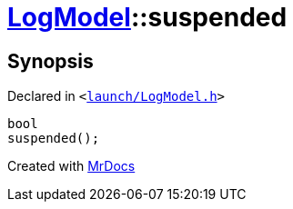 [#LogModel-suspended]
= xref:LogModel.adoc[LogModel]::suspended
:relfileprefix: ../
:mrdocs:


== Synopsis

Declared in `&lt;https://github.com/PrismLauncher/PrismLauncher/blob/develop/launcher/launch/LogModel.h#L19[launch&sol;LogModel&period;h]&gt;`

[source,cpp,subs="verbatim,replacements,macros,-callouts"]
----
bool
suspended();
----



[.small]#Created with https://www.mrdocs.com[MrDocs]#

